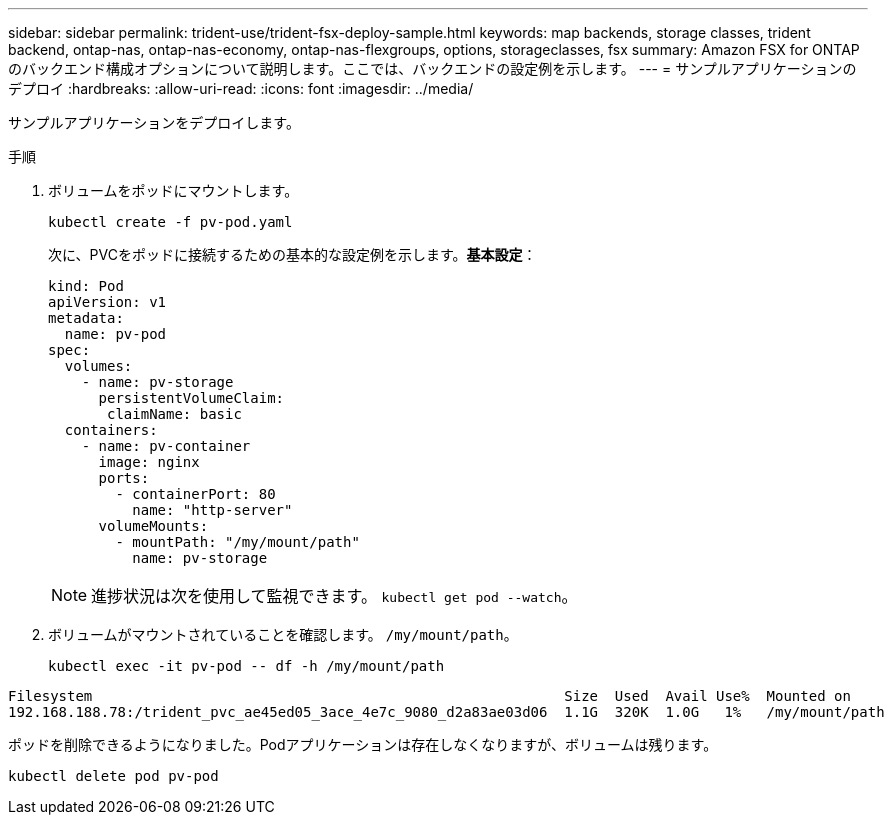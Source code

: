 ---
sidebar: sidebar 
permalink: trident-use/trident-fsx-deploy-sample.html 
keywords: map backends, storage classes, trident backend, ontap-nas, ontap-nas-economy, ontap-nas-flexgroups, options, storageclasses, fsx 
summary: Amazon FSX for ONTAP のバックエンド構成オプションについて説明します。ここでは、バックエンドの設定例を示します。 
---
= サンプルアプリケーションのデプロイ
:hardbreaks:
:allow-uri-read: 
:icons: font
:imagesdir: ../media/


[role="lead"]
サンプルアプリケーションをデプロイします。

.手順
. ボリュームをポッドにマウントします。
+
[listing]
----
kubectl create -f pv-pod.yaml
----
+
次に、PVCをポッドに接続するための基本的な設定例を示します。*基本設定*：

+
[listing]
----
kind: Pod
apiVersion: v1
metadata:
  name: pv-pod
spec:
  volumes:
    - name: pv-storage
      persistentVolumeClaim:
       claimName: basic
  containers:
    - name: pv-container
      image: nginx
      ports:
        - containerPort: 80
          name: "http-server"
      volumeMounts:
        - mountPath: "/my/mount/path"
          name: pv-storage
----
+

NOTE: 進捗状況は次を使用して監視できます。 `kubectl get pod --watch`。

. ボリュームがマウントされていることを確認します。 `/my/mount/path`。
+
[listing]
----
kubectl exec -it pv-pod -- df -h /my/mount/path
----


[listing]
----
Filesystem                                                        Size  Used  Avail Use%  Mounted on
192.168.188.78:/trident_pvc_ae45ed05_3ace_4e7c_9080_d2a83ae03d06  1.1G  320K  1.0G   1%   /my/mount/path
----
ポッドを削除できるようになりました。Podアプリケーションは存在しなくなりますが、ボリュームは残ります。

[listing]
----
kubectl delete pod pv-pod
----